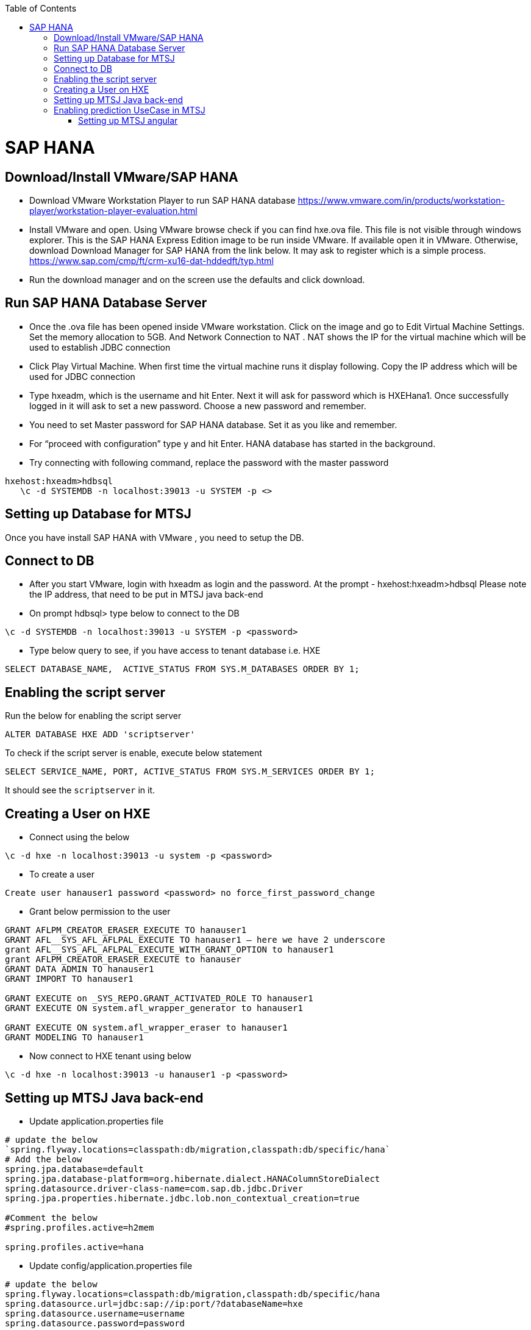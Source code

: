 :toc: macro
toc::[]

= SAP HANA

== Download/Install VMware/SAP HANA

- Download VMware Workstation Player to run SAP HANA database https://www.vmware.com/in/products/workstation-player/workstation-player-evaluation.html  
- Install VMware and open. Using VMware browse check if you can find hxe.ova file. This file is not visible through windows explorer. This is the SAP HANA Express Edition image to be run inside VMware. If available open it in VMware. Otherwise, download Download Manager for SAP HANA from the link below. It may ask to register which is a simple process.
https://www.sap.com/cmp/ft/crm-xu16-dat-hddedft/typ.html
- Run the download manager and on the screen use the defaults and click download.

== Run SAP HANA Database Server

- Once the .ova file has been opened inside VMware workstation. Click on the image and go to Edit Virtual Machine Settings. Set the memory allocation to 5GB. And Network Connection to NAT . NAT shows the IP for the virtual machine which will be used to establish JDBC connection
- Click Play Virtual Machine. When first time the virtual machine runs it display following. Copy the IP address which will be used for JDBC connection
- Type hxeadm, which is the username and hit Enter. Next it will ask for password which is HXEHana1. Once successfully logged in it will ask to set a new password. Choose a new password and remember.
- You need to set Master password for SAP HANA database. Set it as you like and remember.
- For “proceed with configuration” type y and hit Enter. HANA database has started in the background.
- Try connecting with following command, replace the password with the master password
[source, text]
----
hxehost:hxeadm>hdbsql
   \c -d SYSTEMDB -n localhost:39013 -u SYSTEM -p <>
----

== Setting up Database for MTSJ

Once you have install SAP HANA with VMware , you need to setup the DB.

== Connect to DB

- After you start VMware, login with hxeadm as login and the password.
At the prompt  - hxehost:hxeadm>hdbsql
Please note the IP address, that need to be put in MTSJ java back-end

- On prompt hdbsql> type below to connect to the DB
[source, SQL]
----
\c -d SYSTEMDB -n localhost:39013 -u SYSTEM -p <password>
----

- Type below query to see, if you have access to tenant database i.e. HXE
[source, SQL]
----
SELECT DATABASE_NAME,  ACTIVE_STATUS FROM SYS.M_DATABASES ORDER BY 1;
----

== Enabling the script server
Run the below for enabling the script server
[source, SQL]
----
ALTER DATABASE HXE ADD 'scriptserver'
----
To check if the script server is enable, execute below statement
[source, SQL]
----
SELECT SERVICE_NAME, PORT, ACTIVE_STATUS FROM SYS.M_SERVICES ORDER BY 1;
----
It should see the `scriptserver` in it.

== Creating a User on HXE

- Connect using the below
[source, SQL]
----
\c -d hxe -n localhost:39013 -u system -p <password>
----
- To create a user
[source, SQL]
----
Create user hanauser1 password <password> no force_first_password_change
----
- Grant below permission to the user
[source, SQL]
----
GRANT AFLPM_CREATOR_ERASER_EXECUTE TO hanauser1
GRANT AFL__SYS_AFL_AFLPAL_EXECUTE TO hanauser1 – here we have 2 underscore
grant AFL__SYS_AFL_AFLPAL_EXECUTE_WITH_GRANT_OPTION to hanauser1
grant AFLPM_CREATOR_ERASER_EXECUTE to hanauser
GRANT DATA ADMIN TO hanauser1
GRANT IMPORT TO hanauser1

GRANT EXECUTE on _SYS_REPO.GRANT_ACTIVATED_ROLE TO hanauser1
GRANT EXECUTE ON system.afl_wrapper_generator to hanauser1

GRANT EXECUTE ON system.afl_wrapper_eraser to hanauser1
GRANT MODELING TO hanauser1
----

- Now connect to HXE tenant using below
[source, SQL]
----
\c -d hxe -n localhost:39013 -u hanauser1 -p <password>
----
== Setting up MTSJ Java back-end

- Update application.properties file

[source, properties]
----
# update the below
`spring.flyway.locations=classpath:db/migration,classpath:db/specific/hana`
# Add the below
spring.jpa.database=default
spring.jpa.database-platform=org.hibernate.dialect.HANAColumnStoreDialect
spring.datasource.driver-class-name=com.sap.db.jdbc.Driver
spring.jpa.properties.hibernate.jdbc.lob.non_contextual_creation=true

#Comment the below
#spring.profiles.active=h2mem

spring.profiles.active=hana
----

- Update config/application.properties file

[source, properties]
----
# update the below
spring.flyway.locations=classpath:db/migration,classpath:db/specific/hana
spring.datasource.url=jdbc:sap://ip:port/?databaseName=hxe
spring.datasource.username=username
spring.datasource.password=password
----

== Enabling prediction UseCase in MTSJ

=== Setting up MTSJ angular

update the following property in config file in `my-thai-star\angular\src\app\core\config`

[source, properties]
----
enablePrediction: true,
----

- Setting up data for Predictive use case, please refer to `https://github.com/SAP/hana-my-thai-star-data-generator` 

